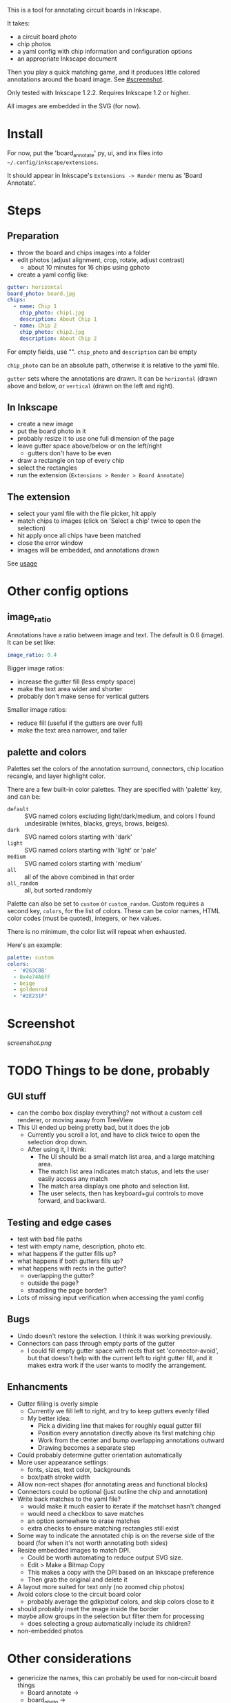 This is a tool for annotating circuit boards in Inkscape.

It takes:
    - a circuit board photo
    - chip photos
    - a yaml config with chip information and configuration options
    - an appropriate Inkscape document
Then you play a quick matching game, and it produces little colored annotations around the board image. See [[#screenshot]].

Only tested with Inkscape 1.2.2. Requires Inkscape 1.2 or higher.

All images are embedded in the SVG (for now).

* Install 

For now, put the 'board_annotate' py, ui, and inx files into =~/.config/inkscape/extensions=.

It should appear in Inkscape's =Extensions -> Render= menu as 'Board Annotate'.

* Steps

** Preparation
- throw the board and chips images into a folder
- edit photos (adjust alignment, crop, rotate, adjust contrast)
    + about 10 minutes for 16 chips using gphoto
- create a yaml config like:

#+BEGIN_SRC yaml
gutter: horizontal
board_photo: board.jpg
chips:
  - name: Chip 1
    chip_photo: chip1.jpg
    description: About Chip 1
  - name: Chip 2
    chip_photo: chip2.jpg
    description: About Chip 2
#+END_SRC

For empty fields, use "". =chip_photo= and =description= can be empty

=chip_photo= can be an absolute path, otherwise it is relative to the yaml file.

=gutter= sets where the annotations are drawn. It can be =horizontal= (drawn above and below, or =vertical= (drawn on the left and right).

** In Inkscape
- create a new image
- put the board photo in it
- probably resize it to use one full dimension of the page
- leave gutter space above​/below or on the left​/right
    + gutters don't have to be even
- draw a rectangle on top of every chip
- select the rectangles
- run the extension (=Extensions > Render > Board Annotate=)

** The extension
- select your yaml file with the file picker, hit apply
- match chips to images (click on 'Select a chip' twice to open the selection)
- hit apply once all chips have been matched
- close the error window
- images will be embedded, and annotations drawn

See [[file:usage.org][usage]]

* Other config options
** image_ratio
Annotations have a ratio between image and text. The default is 0.6 (image). It can be set like:

#+BEGIN_SRC yaml
image_ratio: 0.4
#+END_SRC

Bigger image ratios:
    - increase the gutter fill (less empty space)
    - make the text area wider and shorter
    - probably don't make sense for vertical gutters

Smaller image ratios:
    - reduce fill (useful if the gutters are over full)
    - make the text area narrower, and taller

** palette and colors

Palettes set the colors of the annotation surround, connectors, chip location recangle, and layer highlight color. 

There are a few built-in color palettes. They are specified with 'palette' key, and can be:
- =default= :: SVG named colors excluding light/dark/medium, and colors I found undesirable (whites, blacks, greys, brows, beiges).
- =dark= :: SVG named colors starting with 'dark'
- =light= :: SVG named colors starting with 'light' or 'pale'
- =medium= :: SVG named colors starting with 'medium'
- =all= :: all of the above combined in that order
- =all_random= :: all, but sorted randomly

Palette can also be set to =custom= or =custom_random=. Custom requires a second key, =colors=, for the list of colors. These can be color names, HTML color codes (must be quoted), integers, or hex values.

There is no minimum, the color list will repeat when exhausted.

Here's an example:

#+BEGIN_SRC yaml
palette: custom
colors:
  - '#263C8B'
  - 0x4e74A6FF
  - beige
  - goldenrod
  - "#2E231F"
#+END_SRC

* Screenshot

[[screenshot.png]]

* TODO Things to be done, probably
** GUI stuff
- can the combo box display everything? not without a custom cell renderer, or moving away from TreeView
- This UI ended up being pretty bad, but it does the job
    + Currently you scroll a lot, and have to click twice to open the selection drop down.
    + After using it, I think:
        * The UI should be a small match list area, and a large matching area.
        * The match list area indicates match status, and lets the user easily access any match
        * The match area displays one photo and selection list.
        * The user selects, then has keyboard+gui controls to move forward, and backward.

** Testing and edge cases
- test with bad file paths
- test with empty name, description, photo etc.
- what happens if the gutter fills up?
- what happens if both gutters fills up?
- what happens with rects in the gutter?
    + overlapping the gutter?
    + outside the page?
    + straddling the page border?
- Lots of missing input verification when accessing the yaml config

** Bugs
- Undo doesn't restore the selection. I think it was working previously.
- Connectors can pass through empty parts of the gutter
    + I could fill empty gutter space with rects that set 'connector-avoid', but that doesn't help with the current left to right gutter fill, and it makes extra work if the user wants to modify the arrangement.

** Enhancments
- Gutter filling is overly simple
    + Currently we fill left to right, and try to keep gutters evenly filled
    + My better idea:
        * Pick a dividing line that makes for roughly equal gutter fill
        * Position every annotation directly above its first matching chip
        * Work from the center and bump overlapping annotations outward
        * Drawing becomes a separate step
- Could probably determine gutter orientation automatically
- More user appearance settings:
    + fonts, sizes, text color, backgrounds
    + box/path stroke width
- Allow non-rect shapes (for annotating areas and functional blocks)
- Connectors could be optional (just outline the chip and annotation)
- Write back matches to the yaml file? 
    + would make it much easier to iterate if the matchset hasn't changed
    + would need a checkbox to save matches
    + an option somewhere to erase matches
    + extra checks to ensure matching rectangles still exist
- Some way to indicate the annotated chip is on the reverse side of the board (for when it's not worth annotating both sides)
- Resize embedded images to match DPI. 
    + Could be worth automating to reduce output SVG size.
    + Edit > Make a Bitmap Copy
    + This makes a copy with the DPI based on an Inkscape preference
    + Then grab the original and delete it
- A layout more suited for text only (no zoomed chip photos)
- Avoid colors close to the circuit board color
    + probably average the gdkpixbuf colors, and skip colors close to it
- should probably inset the image inside the border
- maybe allow groups in the selection but filter them for processing
    + does selecting a group automatically include its children?
- non-embedded photos

* Other considerations
- genericize the names, this can probably be used for non-circuit board things
    + Board annotate ->
    + board_photo -> 
    + chip_photo -> 
    + chip
    + board
